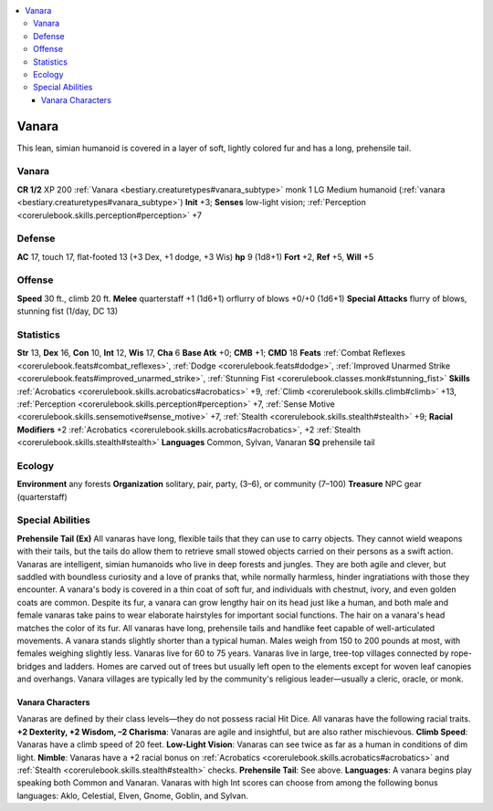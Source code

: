 
.. _`bestiary3.vanara`:

.. contents:: \ 

.. _`bestiary3.vanara#vanara`:

Vanara
*******
This lean, simian humanoid is covered in a layer of soft, lightly colored fur and has a long, prehensile tail. 

Vanara
=======

**CR 1/2** 
XP 200
:ref:`Vanara <bestiary.creaturetypes#vanara_subtype>`\  monk 1
LG Medium humanoid (:ref:`vanara <bestiary.creaturetypes#vanara_subtype>`\ )
\ **Init**\  +3; \ **Senses**\  low-light vision; :ref:`Perception <corerulebook.skills.perception#perception>`\  +7

.. _`bestiary3.vanara#defense`:

Defense
========
\ **AC**\  17, touch 17, flat-footed 13 (+3 Dex, +1 dodge, +3 Wis)
\ **hp**\  9 (1d8+1)
\ **Fort**\  +2, \ **Ref**\  +5, \ **Will**\  +5

.. _`bestiary3.vanara#offense`:

Offense
========
\ **Speed**\  30 ft., climb 20 ft.
\ **Melee**\  quarterstaff +1 (1d6+1) orflurry of blows +0/+0 (1d6+1)
\ **Special Attacks**\  flurry of blows, stunning fist (1/day, DC 13)

.. _`bestiary3.vanara#statistics`:

Statistics
===========
\ **Str**\  13, \ **Dex**\  16, \ **Con**\  10, \ **Int**\  12, \ **Wis**\  17, \ **Cha**\  6
\ **Base Atk**\  +0; \ **CMB**\  +1; \ **CMD**\  18
\ **Feats**\  :ref:`Combat Reflexes <corerulebook.feats#combat_reflexes>`\ , :ref:`Dodge <corerulebook.feats#dodge>`\ , :ref:`Improved Unarmed Strike <corerulebook.feats#improved_unarmed_strike>`\ , :ref:`Stunning Fist <corerulebook.classes.monk#stunning_fist>`
\ **Skills**\  :ref:`Acrobatics <corerulebook.skills.acrobatics#acrobatics>`\  +9, :ref:`Climb <corerulebook.skills.climb#climb>`\  +13, :ref:`Perception <corerulebook.skills.perception#perception>`\  +7, :ref:`Sense Motive <corerulebook.skills.sensemotive#sense_motive>`\  +7, :ref:`Stealth <corerulebook.skills.stealth#stealth>`\  +9; \ **Racial Modifiers**\  +2 :ref:`Acrobatics <corerulebook.skills.acrobatics#acrobatics>`\ , +2 :ref:`Stealth <corerulebook.skills.stealth#stealth>`
\ **Languages**\  Common, Sylvan, Vanaran
\ **SQ**\  prehensile tail

.. _`bestiary3.vanara#ecology`:

Ecology
========
\ **Environment**\  any forests
\ **Organization**\  solitary, pair, party, (3–6), or community (7–100)
\ **Treasure**\  NPC gear (quarterstaff)

.. _`bestiary3.vanara#special_abilities`:

Special Abilities
==================
\ **Prehensile Tail (Ex)**\  All vanaras have long, flexible tails that they can use to carry objects. They cannot wield weapons with their tails, but the tails do allow them to retrieve small stowed objects carried on their persons as a swift action. 
Vanaras are intelligent, simian humanoids who live in deep forests and jungles. They are both agile and clever, but saddled with boundless curiosity and a love of pranks that, while normally harmless, hinder ingratiations with those they encounter. A vanara's body is covered in a thin coat of soft fur, and individuals with chestnut, ivory, and even golden coats are common. Despite its fur, a vanara can grow lengthy hair on its head just like a human, and both male and female vanaras take pains to wear elaborate hairstyles for important social functions. The hair on a vanara's head matches the color of its fur. All vanaras have long, prehensile tails and handlike feet capable of well-articulated movements. A vanara stands slightly shorter than a typical human. Males weigh from 150 to 200 pounds at most, with females weighing slightly less. Vanaras live for 60 to 75 years.
Vanaras live in large, tree-top villages connected by rope-bridges and ladders. Homes are carved out of trees but usually left open to the elements except for woven leaf canopies and overhangs. Vanara villages are typically led by the community's religious leader—usually a cleric, oracle, or monk. 

.. _`bestiary3.vanara#vanara_characters`:

Vanara Characters
##################
Vanaras are defined by their class levels—they do not possess racial Hit Dice. All vanaras have the following racial traits.
\ **+2 Dexterity, +2 Wisdom, –2 Charisma**\ : Vanaras are agile and insightful, but are also rather mischievous.
\ **Climb Speed**\ : Vanaras have a climb speed of 20 feet.
\ **Low-Light Vision**\ : Vanaras can see twice as far as a human in conditions of dim light.
\ **Nimble**\ : Vanaras have a +2 racial bonus on :ref:`Acrobatics <corerulebook.skills.acrobatics#acrobatics>`\  and :ref:`Stealth <corerulebook.skills.stealth#stealth>`\  checks.
\ **Prehensile Tail**\ : See above.
\ **Languages**\ : A vanara begins play speaking both Common and Vanaran. Vanaras with high Int scores can choose from among the following bonus languages: Aklo, Celestial, Elven, Gnome, Goblin, and Sylvan.

